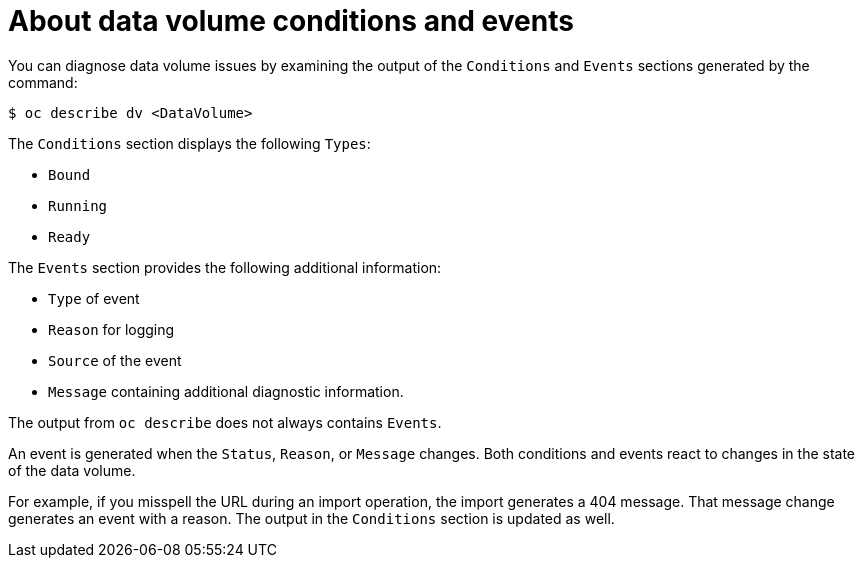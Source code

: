 // Module included in the following assemblies:
//
// * virt/support/virt-troubleshooting.adoc

:_content-type: CONCEPT
[id="virt-about-dv-conditions-and-events.adoc_{context}"]
= About data volume conditions and events

You can diagnose data volume issues by examining the output of the `Conditions` and `Events` sections
generated by the command:

[source,terminal]
----
$ oc describe dv <DataVolume>
----

The `Conditions` section displays the following `Types`:

* `Bound`
* `Running`
* `Ready`

The `Events` section provides the following additional information:

* `Type` of event
* `Reason` for logging
* `Source` of the event
* `Message` containing additional diagnostic information.

The output from `oc describe` does not always contains `Events`.

An event is generated when the `Status`, `Reason`, or `Message` changes.
Both conditions and events react to changes in the state of the data volume.

For example, if you misspell the URL during an import operation, the import
generates a 404 message. That message change generates an event with a reason.
The output in the `Conditions` section is updated as well.
